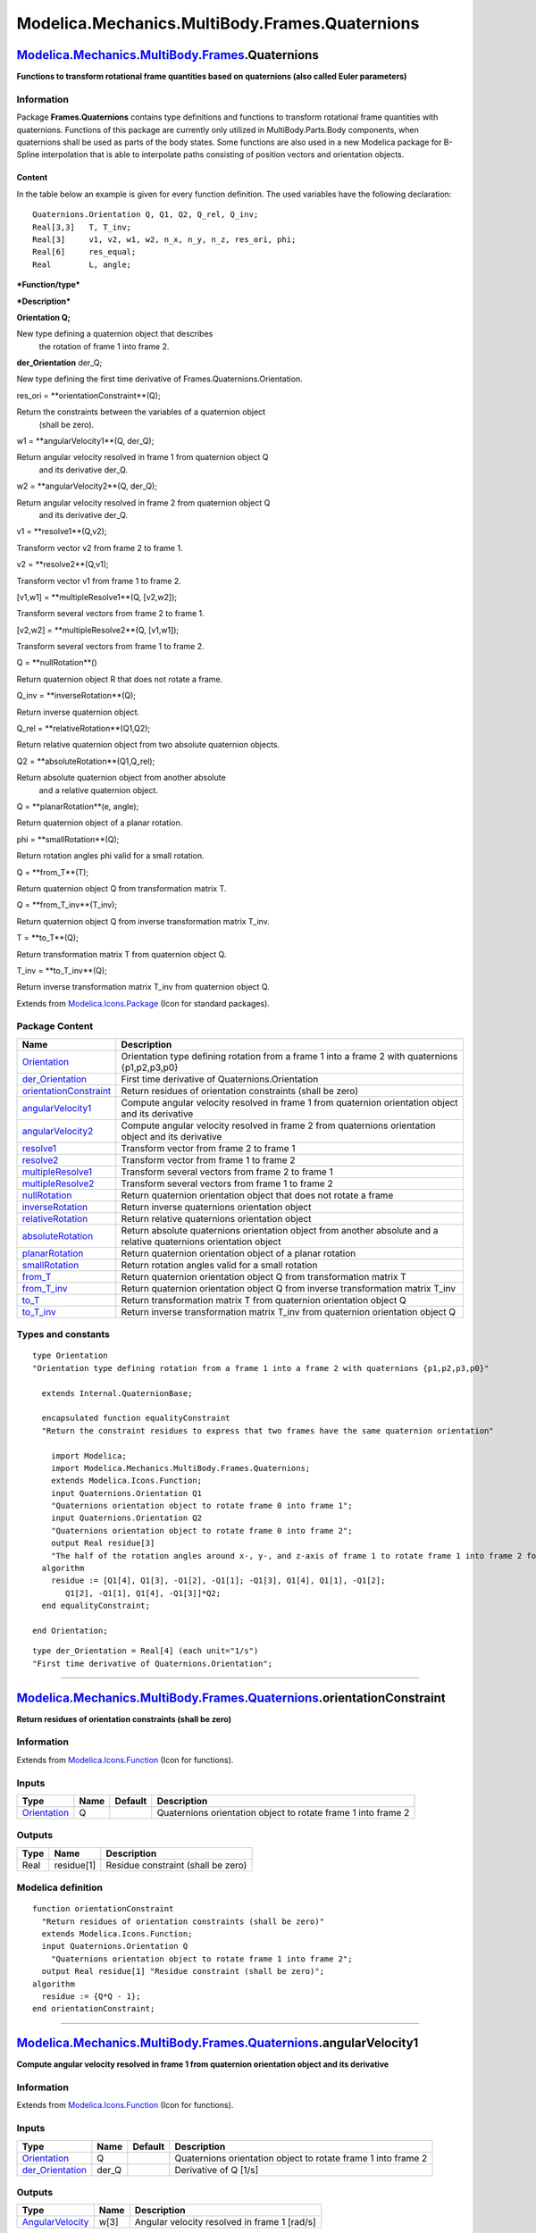 ===============================================
Modelica.Mechanics.MultiBody.Frames.Quaternions
===============================================

`Modelica.Mechanics.MultiBody.Frames <Modelica_Mechanics_MultiBody_Frames.html#Modelica.Mechanics.MultiBody.Frames>`_.Quaternions
---------------------------------------------------------------------------------------------------------------------------------

**Functions to transform rotational frame quantities based on
quaternions (also called Euler parameters)**

Information
~~~~~~~~~~~

::

Package **Frames.Quaternions** contains type definitions and functions
to transform rotational frame quantities with quaternions. Functions of
this package are currently only utilized in MultiBody.Parts.Body
components, when quaternions shall be used as parts of the body states.
Some functions are also used in a new Modelica package for B-Spline
interpolation that is able to interpolate paths consisting of position
vectors and orientation objects.

Content
^^^^^^^

In the table below an example is given for every function definition.
The used variables have the following declaration:

::

       Quaternions.Orientation Q, Q1, Q2, Q_rel, Q_inv;
       Real[3,3]   T, T_inv;
       Real[3]     v1, v2, w1, w2, n_x, n_y, n_z, res_ori, phi;
       Real[6]     res_equal;
       Real        L, angle;

***Function/type***

***Description***

**Orientation Q;**

New type defining a quaternion object that describes
 the rotation of frame 1 into frame 2.

**der\_Orientation** der\_Q;

New type defining the first time derivative of
Frames.Quaternions.Orientation.

res\_ori = **orientationConstraint**(Q);

Return the constraints between the variables of a quaternion object
 (shall be zero).

w1 = **angularVelocity1**(Q, der\_Q);

Return angular velocity resolved in frame 1 from quaternion object Q
 and its derivative der\_Q.

w2 = **angularVelocity2**(Q, der\_Q);

Return angular velocity resolved in frame 2 from quaternion object Q
 and its derivative der\_Q.

v1 = **resolve1**(Q,v2);

Transform vector v2 from frame 2 to frame 1.

v2 = **resolve2**(Q,v1);

Transform vector v1 from frame 1 to frame 2.

[v1,w1] = **multipleResolve1**(Q, [v2,w2]);

Transform several vectors from frame 2 to frame 1.

[v2,w2] = **multipleResolve2**(Q, [v1,w1]);

Transform several vectors from frame 1 to frame 2.

Q = **nullRotation**()

Return quaternion object R that does not rotate a frame.

Q\_inv = **inverseRotation**(Q);

Return inverse quaternion object.

Q\_rel = **relativeRotation**(Q1,Q2);

Return relative quaternion object from two absolute quaternion objects.

Q2 = **absoluteRotation**(Q1,Q\_rel);

Return absolute quaternion object from another absolute
 and a relative quaternion object.

Q = **planarRotation**(e, angle);

Return quaternion object of a planar rotation.

phi = **smallRotation**(Q);

Return rotation angles phi valid for a small rotation.

Q = **from\_T**(T);

Return quaternion object Q from transformation matrix T.

Q = **from\_T\_inv**(T\_inv);

Return quaternion object Q from inverse transformation matrix T\_inv.

T = **to\_T**(Q);

Return transformation matrix T from quaternion object Q.

T\_inv = **to\_T\_inv**(Q);

Return inverse transformation matrix T\_inv from quaternion object Q.

::

Extends from
`Modelica.Icons.Package <Modelica_Icons_Package.html#Modelica.Icons.Package>`_
(Icon for standard packages).

Package Content
~~~~~~~~~~~~~~~

+---------------------------------------------------------------------------------------------------------------------------------------------------------------------------------------------------------------------------------+----------------------------------------------------------------------------------------------------------------------+
| Name                                                                                                                                                                                                                            | Description                                                                                                          |
+=================================================================================================================================================================================================================================+======================================================================================================================+
| `Orientation <Modelica_Mechanics_MultiBody_Frames_Quaternions.html#Modelica.Mechanics.MultiBody.Frames.Quaternions.Orientation>`_                                                                                               | Orientation type defining rotation from a frame 1 into a frame 2 with quaternions {p1,p2,p3,p0}                      |
+---------------------------------------------------------------------------------------------------------------------------------------------------------------------------------------------------------------------------------+----------------------------------------------------------------------------------------------------------------------+
| `der\_Orientation <Modelica_Mechanics_MultiBody_Frames_Quaternions.html#Modelica.Mechanics.MultiBody.Frames.Quaternions.der_Orientation>`_                                                                                      | First time derivative of Quaternions.Orientation                                                                     |
+---------------------------------------------------------------------------------------------------------------------------------------------------------------------------------------------------------------------------------+----------------------------------------------------------------------------------------------------------------------+
| |image17| `orientationConstraint <Modelica_Mechanics_MultiBody_Frames_Quaternions.html#Modelica.Mechanics.MultiBody.Frames.Quaternions.orientationConstraint>`_                                                                 | Return residues of orientation constraints (shall be zero)                                                           |
+---------------------------------------------------------------------------------------------------------------------------------------------------------------------------------------------------------------------------------+----------------------------------------------------------------------------------------------------------------------+
| |image18| `angularVelocity1 <Modelica_Mechanics_MultiBody_Frames_Quaternions.html#Modelica.Mechanics.MultiBody.Frames.Quaternions.angularVelocity1>`_                                                                           | Compute angular velocity resolved in frame 1 from quaternion orientation object and its derivative                   |
+---------------------------------------------------------------------------------------------------------------------------------------------------------------------------------------------------------------------------------+----------------------------------------------------------------------------------------------------------------------+
| |image19| `angularVelocity2 <Modelica_Mechanics_MultiBody_Frames_Quaternions.html#Modelica.Mechanics.MultiBody.Frames.Quaternions.angularVelocity2>`_                                                                           | Compute angular velocity resolved in frame 2 from quaternions orientation object and its derivative                  |
+---------------------------------------------------------------------------------------------------------------------------------------------------------------------------------------------------------------------------------+----------------------------------------------------------------------------------------------------------------------+
| |image20| `resolve1 <Modelica_Mechanics_MultiBody_Frames_Quaternions.html#Modelica.Mechanics.MultiBody.Frames.Quaternions.resolve1>`_                                                                                           | Transform vector from frame 2 to frame 1                                                                             |
+---------------------------------------------------------------------------------------------------------------------------------------------------------------------------------------------------------------------------------+----------------------------------------------------------------------------------------------------------------------+
| |image21| `resolve2 <Modelica_Mechanics_MultiBody_Frames_Quaternions.html#Modelica.Mechanics.MultiBody.Frames.Quaternions.resolve2>`_                                                                                           | Transform vector from frame 1 to frame 2                                                                             |
+---------------------------------------------------------------------------------------------------------------------------------------------------------------------------------------------------------------------------------+----------------------------------------------------------------------------------------------------------------------+
| |image22| `multipleResolve1 <Modelica_Mechanics_MultiBody_Frames_Quaternions.html#Modelica.Mechanics.MultiBody.Frames.Quaternions.multipleResolve1>`_                                                                           | Transform several vectors from frame 2 to frame 1                                                                    |
+---------------------------------------------------------------------------------------------------------------------------------------------------------------------------------------------------------------------------------+----------------------------------------------------------------------------------------------------------------------+
| |image23| `multipleResolve2 <Modelica_Mechanics_MultiBody_Frames_Quaternions.html#Modelica.Mechanics.MultiBody.Frames.Quaternions.multipleResolve2>`_                                                                           | Transform several vectors from frame 1 to frame 2                                                                    |
+---------------------------------------------------------------------------------------------------------------------------------------------------------------------------------------------------------------------------------+----------------------------------------------------------------------------------------------------------------------+
| |image24| `nullRotation <Modelica_Mechanics_MultiBody_Frames_Quaternions.html#Modelica.Mechanics.MultiBody.Frames.Quaternions.nullRotation>`_                                                                                   | Return quaternion orientation object that does not rotate a frame                                                    |
+---------------------------------------------------------------------------------------------------------------------------------------------------------------------------------------------------------------------------------+----------------------------------------------------------------------------------------------------------------------+
| |image25| `inverseRotation <Modelica_Mechanics_MultiBody_Frames_Quaternions.html#Modelica.Mechanics.MultiBody.Frames.Quaternions.inverseRotation>`_                                                                             | Return inverse quaternions orientation object                                                                        |
+---------------------------------------------------------------------------------------------------------------------------------------------------------------------------------------------------------------------------------+----------------------------------------------------------------------------------------------------------------------+
| |image26| `relativeRotation <Modelica_Mechanics_MultiBody_Frames_Quaternions.html#Modelica.Mechanics.MultiBody.Frames.Quaternions.relativeRotation>`_                                                                           | Return relative quaternions orientation object                                                                       |
+---------------------------------------------------------------------------------------------------------------------------------------------------------------------------------------------------------------------------------+----------------------------------------------------------------------------------------------------------------------+
| |image27| `absoluteRotation <Modelica_Mechanics_MultiBody_Frames_Quaternions.html#Modelica.Mechanics.MultiBody.Frames.Quaternions.absoluteRotation>`_                                                                           | Return absolute quaternions orientation object from another absolute and a relative quaternions orientation object   |
+---------------------------------------------------------------------------------------------------------------------------------------------------------------------------------------------------------------------------------+----------------------------------------------------------------------------------------------------------------------+
| |image28| `planarRotation <Modelica_Mechanics_MultiBody_Frames_Quaternions.html#Modelica.Mechanics.MultiBody.Frames.Quaternions.planarRotation>`_                                                                               | Return quaternion orientation object of a planar rotation                                                            |
+---------------------------------------------------------------------------------------------------------------------------------------------------------------------------------------------------------------------------------+----------------------------------------------------------------------------------------------------------------------+
| |image29| `smallRotation <Modelica_Mechanics_MultiBody_Frames_Quaternions.html#Modelica.Mechanics.MultiBody.Frames.Quaternions.smallRotation>`_                                                                                 | Return rotation angles valid for a small rotation                                                                    |
+---------------------------------------------------------------------------------------------------------------------------------------------------------------------------------------------------------------------------------+----------------------------------------------------------------------------------------------------------------------+
| |image30| `from\_T <Modelica_Mechanics_MultiBody_Frames_Quaternions.html#Modelica.Mechanics.MultiBody.Frames.Quaternions.from_T>`_                                                                                              | Return quaternion orientation object Q from transformation matrix T                                                  |
+---------------------------------------------------------------------------------------------------------------------------------------------------------------------------------------------------------------------------------+----------------------------------------------------------------------------------------------------------------------+
| |image31| `from\_T\_inv <Modelica_Mechanics_MultiBody_Frames_Quaternions.html#Modelica.Mechanics.MultiBody.Frames.Quaternions.from_T_inv>`_                                                                                     | Return quaternion orientation object Q from inverse transformation matrix T\_inv                                     |
+---------------------------------------------------------------------------------------------------------------------------------------------------------------------------------------------------------------------------------+----------------------------------------------------------------------------------------------------------------------+
| |image32| `to\_T <Modelica_Mechanics_MultiBody_Frames_Quaternions.html#Modelica.Mechanics.MultiBody.Frames.Quaternions.to_T>`_                                                                                                  | Return transformation matrix T from quaternion orientation object Q                                                  |
+---------------------------------------------------------------------------------------------------------------------------------------------------------------------------------------------------------------------------------+----------------------------------------------------------------------------------------------------------------------+
| |image33| `to\_T\_inv <Modelica_Mechanics_MultiBody_Frames_Quaternions.html#Modelica.Mechanics.MultiBody.Frames.Quaternions.to_T_inv>`_                                                                                         | Return inverse transformation matrix T\_inv from quaternion orientation object Q                                     |
+---------------------------------------------------------------------------------------------------------------------------------------------------------------------------------------------------------------------------------+----------------------------------------------------------------------------------------------------------------------+

Types and constants
~~~~~~~~~~~~~~~~~~~

::

      type Orientation 
      "Orientation type defining rotation from a frame 1 into a frame 2 with quaternions {p1,p2,p3,p0}"

        extends Internal.QuaternionBase;

        encapsulated function equalityConstraint 
        "Return the constraint residues to express that two frames have the same quaternion orientation"

          import Modelica;
          import Modelica.Mechanics.MultiBody.Frames.Quaternions;
          extends Modelica.Icons.Function;
          input Quaternions.Orientation Q1 
          "Quaternions orientation object to rotate frame 0 into frame 1";
          input Quaternions.Orientation Q2 
          "Quaternions orientation object to rotate frame 0 into frame 2";
          output Real residue[3] 
          "The half of the rotation angles around x-, y-, and z-axis of frame 1 to rotate frame 1 into frame 2 for a small rotation (shall be zero)";
        algorithm 
          residue := [Q1[4], Q1[3], -Q1[2], -Q1[1]; -Q1[3], Q1[4], Q1[1], -Q1[2];
             Q1[2], -Q1[1], Q1[4], -Q1[3]]*Q2;
        end equalityConstraint;

      end Orientation;

::

      type der_Orientation = Real[4] (each unit="1/s") 
      "First time derivative of Quaternions.Orientation";

--------------

|image34| `Modelica.Mechanics.MultiBody.Frames.Quaternions <Modelica_Mechanics_MultiBody_Frames_Quaternions.html#Modelica.Mechanics.MultiBody.Frames.Quaternions>`_.orientationConstraint
-----------------------------------------------------------------------------------------------------------------------------------------------------------------------------------------

**Return residues of orientation constraints (shall be zero)**

Information
~~~~~~~~~~~

Extends from
`Modelica.Icons.Function <Modelica_Icons.html#Modelica.Icons.Function>`_
(Icon for functions).

Inputs
~~~~~~

+-------------------------------------------------------------------------------------------------------------------------------------+--------+-----------+-----------------------------------------------------------------+
| Type                                                                                                                                | Name   | Default   | Description                                                     |
+=====================================================================================================================================+========+===========+=================================================================+
| `Orientation <Modelica_Mechanics_MultiBody_Frames_Quaternions.html#Modelica.Mechanics.MultiBody.Frames.Quaternions.Orientation>`_   | Q      |           | Quaternions orientation object to rotate frame 1 into frame 2   |
+-------------------------------------------------------------------------------------------------------------------------------------+--------+-----------+-----------------------------------------------------------------+

Outputs
~~~~~~~

+--------+--------------+--------------------------------------+
| Type   | Name         | Description                          |
+========+==============+======================================+
| Real   | residue[1]   | Residue constraint (shall be zero)   |
+--------+--------------+--------------------------------------+

Modelica definition
~~~~~~~~~~~~~~~~~~~

::

    function orientationConstraint 
      "Return residues of orientation constraints (shall be zero)"
      extends Modelica.Icons.Function;
      input Quaternions.Orientation Q 
        "Quaternions orientation object to rotate frame 1 into frame 2";
      output Real residue[1] "Residue constraint (shall be zero)";
    algorithm 
      residue := {Q*Q - 1};
    end orientationConstraint;

--------------

|image35| `Modelica.Mechanics.MultiBody.Frames.Quaternions <Modelica_Mechanics_MultiBody_Frames_Quaternions.html#Modelica.Mechanics.MultiBody.Frames.Quaternions>`_.angularVelocity1
------------------------------------------------------------------------------------------------------------------------------------------------------------------------------------

**Compute angular velocity resolved in frame 1 from quaternion
orientation object and its derivative**

Information
~~~~~~~~~~~

Extends from
`Modelica.Icons.Function <Modelica_Icons.html#Modelica.Icons.Function>`_
(Icon for functions).

Inputs
~~~~~~

+----------------------------------------------------------------------------------------------------------------------------------------------+----------+-----------+-----------------------------------------------------------------+
| Type                                                                                                                                         | Name     | Default   | Description                                                     |
+==============================================================================================================================================+==========+===========+=================================================================+
| `Orientation <Modelica_Mechanics_MultiBody_Frames_Quaternions.html#Modelica.Mechanics.MultiBody.Frames.Quaternions.Orientation>`_            | Q        |           | Quaternions orientation object to rotate frame 1 into frame 2   |
+----------------------------------------------------------------------------------------------------------------------------------------------+----------+-----------+-----------------------------------------------------------------+
| `der\_Orientation <Modelica_Mechanics_MultiBody_Frames_Quaternions.html#Modelica.Mechanics.MultiBody.Frames.Quaternions.der_Orientation>`_   | der\_Q   |           | Derivative of Q [1/s]                                           |
+----------------------------------------------------------------------------------------------------------------------------------------------+----------+-----------+-----------------------------------------------------------------+

Outputs
~~~~~~~

+-------------------------------------------------------------------------------+--------+------------------------------------------------+
| Type                                                                          | Name   | Description                                    |
+===============================================================================+========+================================================+
| `AngularVelocity <Modelica_SIunits.html#Modelica.SIunits.AngularVelocity>`_   | w[3]   | Angular velocity resolved in frame 1 [rad/s]   |
+-------------------------------------------------------------------------------+--------+------------------------------------------------+

Modelica definition
~~~~~~~~~~~~~~~~~~~

::

    function angularVelocity1 
      "Compute angular velocity resolved in frame 1 from quaternion orientation object and its derivative"

      extends Modelica.Icons.Function;
      input Quaternions.Orientation Q 
        "Quaternions orientation object to rotate frame 1 into frame 2";
      input der_Orientation der_Q "Derivative of Q";
      output Modelica.SIunits.AngularVelocity w[3] 
        "Angular velocity resolved in frame 1";
    algorithm 
      w := 2*([Q[4], -Q[3], Q[2], -Q[1]; Q[3], Q[4], -Q[1], -Q[2]; -Q[2], Q[1],
         Q[4], -Q[3]]*der_Q);
    end angularVelocity1;

--------------

|image36| `Modelica.Mechanics.MultiBody.Frames.Quaternions <Modelica_Mechanics_MultiBody_Frames_Quaternions.html#Modelica.Mechanics.MultiBody.Frames.Quaternions>`_.angularVelocity2
------------------------------------------------------------------------------------------------------------------------------------------------------------------------------------

**Compute angular velocity resolved in frame 2 from quaternions
orientation object and its derivative**

Information
~~~~~~~~~~~

Extends from
`Modelica.Icons.Function <Modelica_Icons.html#Modelica.Icons.Function>`_
(Icon for functions).

Inputs
~~~~~~

+----------------------------------------------------------------------------------------------------------------------------------------------+----------+-----------+-----------------------------------------------------------------+
| Type                                                                                                                                         | Name     | Default   | Description                                                     |
+==============================================================================================================================================+==========+===========+=================================================================+
| `Orientation <Modelica_Mechanics_MultiBody_Frames_Quaternions.html#Modelica.Mechanics.MultiBody.Frames.Quaternions.Orientation>`_            | Q        |           | Quaternions orientation object to rotate frame 1 into frame 2   |
+----------------------------------------------------------------------------------------------------------------------------------------------+----------+-----------+-----------------------------------------------------------------+
| `der\_Orientation <Modelica_Mechanics_MultiBody_Frames_Quaternions.html#Modelica.Mechanics.MultiBody.Frames.Quaternions.der_Orientation>`_   | der\_Q   |           | Derivative of Q [1/s]                                           |
+----------------------------------------------------------------------------------------------------------------------------------------------+----------+-----------+-----------------------------------------------------------------+

Outputs
~~~~~~~

+-------------------------------------------------------------------------------+--------+-----------------------------------------------------------------------------------+
| Type                                                                          | Name   | Description                                                                       |
+===============================================================================+========+===================================================================================+
| `AngularVelocity <Modelica_SIunits.html#Modelica.SIunits.AngularVelocity>`_   | w[3]   | Angular velocity of frame 2 with respect to frame 1 resolved in frame 2 [rad/s]   |
+-------------------------------------------------------------------------------+--------+-----------------------------------------------------------------------------------+

Modelica definition
~~~~~~~~~~~~~~~~~~~

::

    function angularVelocity2 
      "Compute angular velocity resolved in frame 2 from quaternions orientation object and its derivative"

      extends Modelica.Icons.Function;
      input Quaternions.Orientation Q 
        "Quaternions orientation object to rotate frame 1 into frame 2";
      input der_Orientation der_Q "Derivative of Q";
      output Modelica.SIunits.AngularVelocity w[3] 
        "Angular velocity of frame 2 with respect to frame 1 resolved in frame 2";
    algorithm 
      w := 2*([Q[4], Q[3], -Q[2], -Q[1]; -Q[3], Q[4], Q[1], -Q[2]; Q[2], -Q[1],
         Q[4], -Q[3]]*der_Q);
    end angularVelocity2;

--------------

|image37| `Modelica.Mechanics.MultiBody.Frames.Quaternions <Modelica_Mechanics_MultiBody_Frames_Quaternions.html#Modelica.Mechanics.MultiBody.Frames.Quaternions>`_.resolve1
----------------------------------------------------------------------------------------------------------------------------------------------------------------------------

**Transform vector from frame 2 to frame 1**

Information
~~~~~~~~~~~

Extends from
`Modelica.Icons.Function <Modelica_Icons.html#Modelica.Icons.Function>`_
(Icon for functions).

Inputs
~~~~~~

+-------------------------------------------------------------------------------------------------------------------------------------+---------+-----------+-----------------------------------------------------------------+
| Type                                                                                                                                | Name    | Default   | Description                                                     |
+=====================================================================================================================================+=========+===========+=================================================================+
| `Orientation <Modelica_Mechanics_MultiBody_Frames_Quaternions.html#Modelica.Mechanics.MultiBody.Frames.Quaternions.Orientation>`_   | Q       |           | Quaternions orientation object to rotate frame 1 into frame 2   |
+-------------------------------------------------------------------------------------------------------------------------------------+---------+-----------+-----------------------------------------------------------------+
| Real                                                                                                                                | v2[3]   |           | Vector in frame 2                                               |
+-------------------------------------------------------------------------------------------------------------------------------------+---------+-----------+-----------------------------------------------------------------+

Outputs
~~~~~~~

+--------+---------+---------------------+
| Type   | Name    | Description         |
+========+=========+=====================+
| Real   | v1[3]   | Vector in frame 1   |
+--------+---------+---------------------+

Modelica definition
~~~~~~~~~~~~~~~~~~~

::

    function resolve1 "Transform vector from frame 2 to frame 1"
      extends Modelica.Icons.Function;
      input Quaternions.Orientation Q 
        "Quaternions orientation object to rotate frame 1 into frame 2";
      input Real v2[3] "Vector in frame 2";
      output Real v1[3] "Vector in frame 1";
    algorithm 
      v1 := 2*((Q[4]*Q[4] - 0.5)*v2 + (Q[1:3]*v2)*Q[1:3] + Q[4]*cross(Q[1:3],
        v2));
    end resolve1;

--------------

|image38| `Modelica.Mechanics.MultiBody.Frames.Quaternions <Modelica_Mechanics_MultiBody_Frames_Quaternions.html#Modelica.Mechanics.MultiBody.Frames.Quaternions>`_.resolve2
----------------------------------------------------------------------------------------------------------------------------------------------------------------------------

**Transform vector from frame 1 to frame 2**

Information
~~~~~~~~~~~

Extends from
`Modelica.Icons.Function <Modelica_Icons.html#Modelica.Icons.Function>`_
(Icon for functions).

Inputs
~~~~~~

+-------------------------------------------------------------------------------------------------------------------------------------+---------+-----------+-----------------------------------------------------------------+
| Type                                                                                                                                | Name    | Default   | Description                                                     |
+=====================================================================================================================================+=========+===========+=================================================================+
| `Orientation <Modelica_Mechanics_MultiBody_Frames_Quaternions.html#Modelica.Mechanics.MultiBody.Frames.Quaternions.Orientation>`_   | Q       |           | Quaternions orientation object to rotate frame 1 into frame 2   |
+-------------------------------------------------------------------------------------------------------------------------------------+---------+-----------+-----------------------------------------------------------------+
| Real                                                                                                                                | v1[3]   |           | Vector in frame 1                                               |
+-------------------------------------------------------------------------------------------------------------------------------------+---------+-----------+-----------------------------------------------------------------+

Outputs
~~~~~~~

+--------+---------+---------------------+
| Type   | Name    | Description         |
+========+=========+=====================+
| Real   | v2[3]   | Vector in frame 2   |
+--------+---------+---------------------+

Modelica definition
~~~~~~~~~~~~~~~~~~~

::

    function resolve2 "Transform vector from frame 1 to frame 2"
      extends Modelica.Icons.Function;
      input Quaternions.Orientation Q 
        "Quaternions orientation object to rotate frame 1 into frame 2";
      input Real v1[3] "Vector in frame 1";
      output Real v2[3] "Vector in frame 2";
    algorithm 
      v2 := 2*((Q[4]*Q[4] - 0.5)*v1 + (Q[1:3]*v1)*Q[1:3] - Q[4]*cross(Q[1:3],
        v1));
    end resolve2;

--------------

|image39| `Modelica.Mechanics.MultiBody.Frames.Quaternions <Modelica_Mechanics_MultiBody_Frames_Quaternions.html#Modelica.Mechanics.MultiBody.Frames.Quaternions>`_.multipleResolve1
------------------------------------------------------------------------------------------------------------------------------------------------------------------------------------

**Transform several vectors from frame 2 to frame 1**

Information
~~~~~~~~~~~

Extends from
`Modelica.Icons.Function <Modelica_Icons.html#Modelica.Icons.Function>`_
(Icon for functions).

Inputs
~~~~~~

+-------------------------------------------------------------------------------------------------------------------------------------+------------+-----------+-----------------------------------------------------------------+
| Type                                                                                                                                | Name       | Default   | Description                                                     |
+=====================================================================================================================================+============+===========+=================================================================+
| `Orientation <Modelica_Mechanics_MultiBody_Frames_Quaternions.html#Modelica.Mechanics.MultiBody.Frames.Quaternions.Orientation>`_   | Q          |           | Quaternions orientation object to rotate frame 1 into frame 2   |
+-------------------------------------------------------------------------------------------------------------------------------------+------------+-----------+-----------------------------------------------------------------+
| Real                                                                                                                                | v2[3, :]   |           | Vectors in frame 2                                              |
+-------------------------------------------------------------------------------------------------------------------------------------+------------+-----------+-----------------------------------------------------------------+

Outputs
~~~~~~~

+--------+----------------------+----------------------+
| Type   | Name                 | Description          |
+========+======================+======================+
| Real   | v1[3, size(v2, 2)]   | Vectors in frame 1   |
+--------+----------------------+----------------------+

Modelica definition
~~~~~~~~~~~~~~~~~~~

::

    function multipleResolve1 
      "Transform several vectors from frame 2 to frame 1"
      extends Modelica.Icons.Function;
      input Quaternions.Orientation Q 
        "Quaternions orientation object to rotate frame 1 into frame 2";
      input Real v2[3, :] "Vectors in frame 2";
      output Real v1[3, size(v2, 2)] "Vectors in frame 1";
    algorithm 
      v1 := ((2*Q[4]*Q[4] - 1)*identity(3) + 2*([Q[1:3]]*transpose([Q[1:3]]) +
        Q[4]*skew(Q[1:3])))*v2;
    end multipleResolve1;

--------------

|image40| `Modelica.Mechanics.MultiBody.Frames.Quaternions <Modelica_Mechanics_MultiBody_Frames_Quaternions.html#Modelica.Mechanics.MultiBody.Frames.Quaternions>`_.multipleResolve2
------------------------------------------------------------------------------------------------------------------------------------------------------------------------------------

**Transform several vectors from frame 1 to frame 2**

Information
~~~~~~~~~~~

Extends from
`Modelica.Icons.Function <Modelica_Icons.html#Modelica.Icons.Function>`_
(Icon for functions).

Inputs
~~~~~~

+-------------------------------------------------------------------------------------------------------------------------------------+------------+-----------+-----------------------------------------------------------------+
| Type                                                                                                                                | Name       | Default   | Description                                                     |
+=====================================================================================================================================+============+===========+=================================================================+
| `Orientation <Modelica_Mechanics_MultiBody_Frames_Quaternions.html#Modelica.Mechanics.MultiBody.Frames.Quaternions.Orientation>`_   | Q          |           | Quaternions orientation object to rotate frame 1 into frame 2   |
+-------------------------------------------------------------------------------------------------------------------------------------+------------+-----------+-----------------------------------------------------------------+
| Real                                                                                                                                | v1[3, :]   |           | Vectors in frame 1                                              |
+-------------------------------------------------------------------------------------------------------------------------------------+------------+-----------+-----------------------------------------------------------------+

Outputs
~~~~~~~

+--------+----------------------+----------------------+
| Type   | Name                 | Description          |
+========+======================+======================+
| Real   | v2[3, size(v1, 2)]   | Vectors in frame 2   |
+--------+----------------------+----------------------+

Modelica definition
~~~~~~~~~~~~~~~~~~~

::

    function multipleResolve2 
      "Transform several vectors from frame 1 to frame 2"
      extends Modelica.Icons.Function;
      input Quaternions.Orientation Q 
        "Quaternions orientation object to rotate frame 1 into frame 2";
      input Real v1[3, :] "Vectors in frame 1";
      output Real v2[3, size(v1, 2)] "Vectors in frame 2";
    algorithm 
      v2 := ((2*Q[4]*Q[4] - 1)*identity(3) + 2*([Q[1:3]]*transpose([Q[1:3]]) -
        Q[4]*skew(Q[1:3])))*v1;
    end multipleResolve2;

--------------

|image41| `Modelica.Mechanics.MultiBody.Frames.Quaternions <Modelica_Mechanics_MultiBody_Frames_Quaternions.html#Modelica.Mechanics.MultiBody.Frames.Quaternions>`_.nullRotation
--------------------------------------------------------------------------------------------------------------------------------------------------------------------------------

**Return quaternion orientation object that does not rotate a frame**

Information
~~~~~~~~~~~

Extends from
`Modelica.Icons.Function <Modelica_Icons.html#Modelica.Icons.Function>`_
(Icon for functions).

Outputs
~~~~~~~

+-------------------------------------------------------------------------------------------------------------------------------------+--------+-----------------------------------------------------------------+
| Type                                                                                                                                | Name   | Description                                                     |
+=====================================================================================================================================+========+=================================================================+
| `Orientation <Modelica_Mechanics_MultiBody_Frames_Quaternions.html#Modelica.Mechanics.MultiBody.Frames.Quaternions.Orientation>`_   | Q      | Quaternions orientation object to rotate frame 1 into frame 2   |
+-------------------------------------------------------------------------------------------------------------------------------------+--------+-----------------------------------------------------------------+

Modelica definition
~~~~~~~~~~~~~~~~~~~

::

    function nullRotation 
      "Return quaternion orientation object that does not rotate a frame"

      extends Modelica.Icons.Function;
      output Quaternions.Orientation Q 
        "Quaternions orientation object to rotate frame 1 into frame 2";
    algorithm 
      Q := {0,0,0,1};
    end nullRotation;

--------------

|image42| `Modelica.Mechanics.MultiBody.Frames.Quaternions <Modelica_Mechanics_MultiBody_Frames_Quaternions.html#Modelica.Mechanics.MultiBody.Frames.Quaternions>`_.inverseRotation
-----------------------------------------------------------------------------------------------------------------------------------------------------------------------------------

**Return inverse quaternions orientation object**

Information
~~~~~~~~~~~

Extends from
`Modelica.Icons.Function <Modelica_Icons.html#Modelica.Icons.Function>`_
(Icon for functions).

Inputs
~~~~~~

+-------------------------------------------------------------------------------------------------------------------------------------+--------+-----------+-----------------------------------------------------------------+
| Type                                                                                                                                | Name   | Default   | Description                                                     |
+=====================================================================================================================================+========+===========+=================================================================+
| `Orientation <Modelica_Mechanics_MultiBody_Frames_Quaternions.html#Modelica.Mechanics.MultiBody.Frames.Quaternions.Orientation>`_   | Q      |           | Quaternions orientation object to rotate frame 1 into frame 2   |
+-------------------------------------------------------------------------------------------------------------------------------------+--------+-----------+-----------------------------------------------------------------+

Outputs
~~~~~~~

+-------------------------------------------------------------------------------------------------------------------------------------+----------+-----------------------------------------------------------------+
| Type                                                                                                                                | Name     | Description                                                     |
+=====================================================================================================================================+==========+=================================================================+
| `Orientation <Modelica_Mechanics_MultiBody_Frames_Quaternions.html#Modelica.Mechanics.MultiBody.Frames.Quaternions.Orientation>`_   | Q\_inv   | Quaternions orientation object to rotate frame 2 into frame 1   |
+-------------------------------------------------------------------------------------------------------------------------------------+----------+-----------------------------------------------------------------+

Modelica definition
~~~~~~~~~~~~~~~~~~~

::

    function inverseRotation 
      "Return inverse quaternions orientation object"
      extends Modelica.Icons.Function;
      input Quaternions.Orientation Q 
        "Quaternions orientation object to rotate frame 1 into frame 2";
      output Quaternions.Orientation Q_inv 
        "Quaternions orientation object to rotate frame 2 into frame 1";
    algorithm 
      Q_inv := {-Q[1],-Q[2],-Q[3],Q[4]};
    end inverseRotation;

--------------

|image43| `Modelica.Mechanics.MultiBody.Frames.Quaternions <Modelica_Mechanics_MultiBody_Frames_Quaternions.html#Modelica.Mechanics.MultiBody.Frames.Quaternions>`_.relativeRotation
------------------------------------------------------------------------------------------------------------------------------------------------------------------------------------

**Return relative quaternions orientation object**

Information
~~~~~~~~~~~

Extends from
`Modelica.Icons.Function <Modelica_Icons.html#Modelica.Icons.Function>`_
(Icon for functions).

Inputs
~~~~~~

+-------------------------------------------------------------------------------------------------------------------------------------+--------+-----------+-----------------------------------------------------------------+
| Type                                                                                                                                | Name   | Default   | Description                                                     |
+=====================================================================================================================================+========+===========+=================================================================+
| `Orientation <Modelica_Mechanics_MultiBody_Frames_Quaternions.html#Modelica.Mechanics.MultiBody.Frames.Quaternions.Orientation>`_   | Q1     |           | Quaternions orientation object to rotate frame 0 into frame 1   |
+-------------------------------------------------------------------------------------------------------------------------------------+--------+-----------+-----------------------------------------------------------------+
| `Orientation <Modelica_Mechanics_MultiBody_Frames_Quaternions.html#Modelica.Mechanics.MultiBody.Frames.Quaternions.Orientation>`_   | Q2     |           | Quaternions orientation object to rotate frame 0 into frame 2   |
+-------------------------------------------------------------------------------------------------------------------------------------+--------+-----------+-----------------------------------------------------------------+

Outputs
~~~~~~~

+-------------------------------------------------------------------------------------------------------------------------------------+----------+-----------------------------------------------------------------+
| Type                                                                                                                                | Name     | Description                                                     |
+=====================================================================================================================================+==========+=================================================================+
| `Orientation <Modelica_Mechanics_MultiBody_Frames_Quaternions.html#Modelica.Mechanics.MultiBody.Frames.Quaternions.Orientation>`_   | Q\_rel   | Quaternions orientation object to rotate frame 1 into frame 2   |
+-------------------------------------------------------------------------------------------------------------------------------------+----------+-----------------------------------------------------------------+

Modelica definition
~~~~~~~~~~~~~~~~~~~

::

    function relativeRotation 
      "Return relative quaternions orientation object"
      extends Modelica.Icons.Function;
      input Quaternions.Orientation Q1 
        "Quaternions orientation object to rotate frame 0 into frame 1";
      input Quaternions.Orientation Q2 
        "Quaternions orientation object to rotate frame 0 into frame 2";
      output Quaternions.Orientation Q_rel 
        "Quaternions orientation object to rotate frame 1 into frame 2";
    algorithm 
      Q_rel := [Q1[4], Q1[3], -Q1[2], -Q1[1]; -Q1[3], Q1[4], Q1[1], -Q1[2]; Q1[
        2], -Q1[1], Q1[4], -Q1[3]; Q1[1], Q1[2], Q1[3], Q1[4]]*Q2;
    end relativeRotation;

--------------

|image44| `Modelica.Mechanics.MultiBody.Frames.Quaternions <Modelica_Mechanics_MultiBody_Frames_Quaternions.html#Modelica.Mechanics.MultiBody.Frames.Quaternions>`_.absoluteRotation
------------------------------------------------------------------------------------------------------------------------------------------------------------------------------------

**Return absolute quaternions orientation object from another absolute
and a relative quaternions orientation object**

Information
~~~~~~~~~~~

Extends from
`Modelica.Icons.Function <Modelica_Icons.html#Modelica.Icons.Function>`_
(Icon for functions).

Inputs
~~~~~~

+-------------------------------------------------------------------------------------------------------------------------------------+----------+-----------+-----------------------------------------------------------------+
| Type                                                                                                                                | Name     | Default   | Description                                                     |
+=====================================================================================================================================+==========+===========+=================================================================+
| `Orientation <Modelica_Mechanics_MultiBody_Frames_Quaternions.html#Modelica.Mechanics.MultiBody.Frames.Quaternions.Orientation>`_   | Q1       |           | Quaternions orientation object to rotate frame 0 into frame 1   |
+-------------------------------------------------------------------------------------------------------------------------------------+----------+-----------+-----------------------------------------------------------------+
| `Orientation <Modelica_Mechanics_MultiBody_Frames_Quaternions.html#Modelica.Mechanics.MultiBody.Frames.Quaternions.Orientation>`_   | Q\_rel   |           | Quaternions orientation object to rotate frame 1 into frame 2   |
+-------------------------------------------------------------------------------------------------------------------------------------+----------+-----------+-----------------------------------------------------------------+

Outputs
~~~~~~~

+-------------------------------------------------------------------------------------------------------------------------------------+--------+-----------------------------------------------------------------+
| Type                                                                                                                                | Name   | Description                                                     |
+=====================================================================================================================================+========+=================================================================+
| `Orientation <Modelica_Mechanics_MultiBody_Frames_Quaternions.html#Modelica.Mechanics.MultiBody.Frames.Quaternions.Orientation>`_   | Q2     | Quaternions orientation object to rotate frame 0 into frame 2   |
+-------------------------------------------------------------------------------------------------------------------------------------+--------+-----------------------------------------------------------------+

Modelica definition
~~~~~~~~~~~~~~~~~~~

::

    function absoluteRotation 
      "Return absolute quaternions orientation object from another absolute and a relative quaternions orientation object"

      extends Modelica.Icons.Function;
      input Quaternions.Orientation Q1 
        "Quaternions orientation object to rotate frame 0 into frame 1";
      input Quaternions.Orientation Q_rel 
        "Quaternions orientation object to rotate frame 1 into frame 2";
      output Quaternions.Orientation Q2 
        "Quaternions orientation object to rotate frame 0 into frame 2";
    algorithm 
      Q2 := [Q_rel[4], Q_rel[3], -Q_rel[2], Q_rel[1]; -Q_rel[3], Q_rel[4],
        Q_rel[1], Q_rel[2]; Q_rel[2], -Q_rel[1], Q_rel[4], Q_rel[3]; -Q_rel[1],
         -Q_rel[2], -Q_rel[3], Q_rel[4]]*Q1;
    end absoluteRotation;

--------------

|image45| `Modelica.Mechanics.MultiBody.Frames.Quaternions <Modelica_Mechanics_MultiBody_Frames_Quaternions.html#Modelica.Mechanics.MultiBody.Frames.Quaternions>`_.planarRotation
----------------------------------------------------------------------------------------------------------------------------------------------------------------------------------

**Return quaternion orientation object of a planar rotation**

Information
~~~~~~~~~~~

Extends from
`Modelica.Icons.Function <Modelica_Icons.html#Modelica.Icons.Function>`_
(Icon for functions).

Inputs
~~~~~~

+-----------------------------------------------------------+---------+-----------+--------------------------------------------------------------------+
| Type                                                      | Name    | Default   | Description                                                        |
+===========================================================+=========+===========+====================================================================+
| Real                                                      | e[3]    |           | Normalized axis of rotation (must have length=1) [1]               |
+-----------------------------------------------------------+---------+-----------+--------------------------------------------------------------------+
| `Angle <Modelica_SIunits.html#Modelica.SIunits.Angle>`_   | angle   |           | Rotation angle to rotate frame 1 into frame 2 along axis e [rad]   |
+-----------------------------------------------------------+---------+-----------+--------------------------------------------------------------------+

Outputs
~~~~~~~

+-------------------------------------------------------------------------------------------------------------------------------------+--------+------------------------------------------------------------------------------+
| Type                                                                                                                                | Name   | Description                                                                  |
+=====================================================================================================================================+========+==============================================================================+
| `Orientation <Modelica_Mechanics_MultiBody_Frames_Quaternions.html#Modelica.Mechanics.MultiBody.Frames.Quaternions.Orientation>`_   | Q      | Quaternions orientation object to rotate frame 1 into frame 2 along axis e   |
+-------------------------------------------------------------------------------------------------------------------------------------+--------+------------------------------------------------------------------------------+

Modelica definition
~~~~~~~~~~~~~~~~~~~

::

    function planarRotation 
      "Return quaternion orientation object of a planar rotation"
      import Modelica.Math;
      extends Modelica.Icons.Function;
      input Real e[3](each final unit="1") 
        "Normalized axis of rotation (must have length=1)";
      input Modelica.SIunits.Angle angle 
        "Rotation angle to rotate frame 1 into frame 2 along axis e";
      output Quaternions.Orientation Q 
        "Quaternions orientation object to rotate frame 1 into frame 2 along axis e";
    algorithm 
      Q := vector([e*Math.sin(angle/2); Math.cos(angle/2)]);
    end planarRotation;

--------------

|image46| `Modelica.Mechanics.MultiBody.Frames.Quaternions <Modelica_Mechanics_MultiBody_Frames_Quaternions.html#Modelica.Mechanics.MultiBody.Frames.Quaternions>`_.smallRotation
---------------------------------------------------------------------------------------------------------------------------------------------------------------------------------

**Return rotation angles valid for a small rotation**

Information
~~~~~~~~~~~

Extends from
`Modelica.Icons.Function <Modelica_Icons.html#Modelica.Icons.Function>`_
(Icon for functions).

Inputs
~~~~~~

+-------------------------------------------------------------------------------------------------------------------------------------+--------+-----------+-----------------------------------------------------------------+
| Type                                                                                                                                | Name   | Default   | Description                                                     |
+=====================================================================================================================================+========+===========+=================================================================+
| `Orientation <Modelica_Mechanics_MultiBody_Frames_Quaternions.html#Modelica.Mechanics.MultiBody.Frames.Quaternions.Orientation>`_   | Q      |           | Quaternions orientation object to rotate frame 1 into frame 2   |
+-------------------------------------------------------------------------------------------------------------------------------------+--------+-----------+-----------------------------------------------------------------+

Outputs
~~~~~~~

+-----------------------------------------------------------+----------+-------------------------------------------------------------------------------------------------------------------------------+
| Type                                                      | Name     | Description                                                                                                                   |
+===========================================================+==========+===============================================================================================================================+
| `Angle <Modelica_SIunits.html#Modelica.SIunits.Angle>`_   | phi[3]   | The rotation angles around x-, y-, and z-axis of frame 1 to rotate frame 1 into frame 2 for a small relative rotation [rad]   |
+-----------------------------------------------------------+----------+-------------------------------------------------------------------------------------------------------------------------------+

Modelica definition
~~~~~~~~~~~~~~~~~~~

::

    function smallRotation 
      "Return rotation angles valid for a small rotation"
      extends Modelica.Icons.Function;
      input Quaternions.Orientation Q 
        "Quaternions orientation object to rotate frame 1 into frame 2";
      output Modelica.SIunits.Angle phi[3] 
        "The rotation angles around x-, y-, and z-axis of frame 1 to rotate frame 1 into frame 2 for a small relative rotation";
    algorithm 
      phi := 2*{Q[1],Q[2],Q[3]};
    end smallRotation;

--------------

|image47| `Modelica.Mechanics.MultiBody.Frames.Quaternions <Modelica_Mechanics_MultiBody_Frames_Quaternions.html#Modelica.Mechanics.MultiBody.Frames.Quaternions>`_.from\_T
---------------------------------------------------------------------------------------------------------------------------------------------------------------------------

**Return quaternion orientation object Q from transformation matrix T**

Information
~~~~~~~~~~~

Extends from
`Modelica.Icons.Function <Modelica_Icons.html#Modelica.Icons.Function>`_
(Icon for functions).

Inputs
~~~~~~

+-------------------------------------------------------------------------------------------------------------------------------------+------------+------------------+--------------------------------------------------------------------------------+
| Type                                                                                                                                | Name       | Default          | Description                                                                    |
+=====================================================================================================================================+============+==================+================================================================================+
| Real                                                                                                                                | T[3, 3]    |                  | Transformation matrix to transform vector from frame 1 to frame 2 (v2=T\*v1)   |
+-------------------------------------------------------------------------------------------------------------------------------------+------------+------------------+--------------------------------------------------------------------------------+
| `Orientation <Modelica_Mechanics_MultiBody_Frames_Quaternions.html#Modelica.Mechanics.MultiBody.Frames.Quaternions.Orientation>`_   | Q\_guess   | nullRotation()   | Guess value for Q (there are 2 solutions; the one close to Q\_guess is used    |
+-------------------------------------------------------------------------------------------------------------------------------------+------------+------------------+--------------------------------------------------------------------------------+

Outputs
~~~~~~~

+-------------------------------------------------------------------------------------------------------------------------------------+--------+------------------------------------------------------------------------------------------------------------+
| Type                                                                                                                                | Name   | Description                                                                                                |
+=====================================================================================================================================+========+============================================================================================================+
| `Orientation <Modelica_Mechanics_MultiBody_Frames_Quaternions.html#Modelica.Mechanics.MultiBody.Frames.Quaternions.Orientation>`_   | Q      | Quaternions orientation object to rotate frame 1 into frame 2 (Q and -Q have same transformation matrix)   |
+-------------------------------------------------------------------------------------------------------------------------------------+--------+------------------------------------------------------------------------------------------------------------+

Modelica definition
~~~~~~~~~~~~~~~~~~~

::

    function from_T 
      "Return quaternion orientation object Q from transformation matrix T"

      extends Modelica.Icons.Function;
      input Real T[3, 3] 
        "Transformation matrix to transform vector from frame 1 to frame 2 (v2=T*v1)";
      input Quaternions.Orientation Q_guess=nullRotation() 
        "Guess value for Q (there are 2 solutions; the one close to Q_guess is used";
      output Quaternions.Orientation Q 
        "Quaternions orientation object to rotate frame 1 into frame 2 (Q and -Q have same transformation matrix)";
    protected 
      Real paux;
      Real paux4;
      Real c1;
      Real c2;
      Real c3;
      Real c4;
      constant Real p4limit=0.1;
      constant Real c4limit=4*p4limit*p4limit;
    algorithm 
      /*
       Note, for quaternions, Q and -Q have the same transformation matrix.
       Calculation of quaternions from transformation matrix T:
       It is guaranteed that c1>=0, c2>=0, c3>=0, c4>=0 and
       that not all of them can be zero at the same time
       (e.g., if 3 of them are zero, the 4th variable is 1).
       Since the sqrt(..) has to be performed on one of these variables,
       it is applied on a variable which is far enough from zero.
       This guarantees that the sqrt(..) is never taken near zero
       and therefore the derivative of sqrt(..) can never be infinity.
       There is an ambiguity for quaternions, since Q and -Q
       lead to the same transformation matrix. The ambiguity
       is resolved here by selecting the Q that is closer to
       the input argument Q_guess.
    */
      c1 := 1 + T[1, 1] - T[2, 2] - T[3, 3];
      c2 := 1 + T[2, 2] - T[1, 1] - T[3, 3];
      c3 := 1 + T[3, 3] - T[1, 1] - T[2, 2];
      c4 := 1 + T[1, 1] + T[2, 2] + T[3, 3];

      if c4 > c4limit or (c4 > c1 and c4 > c2 and c4 > c3) then
        paux := sqrt(c4)/2;
        paux4 := 4*paux;
        Q := {(T[2, 3] - T[3, 2])/paux4,(T[3, 1] - T[1, 3])/paux4,(T[1, 2] - T[
          2, 1])/paux4,paux};

      elseif c1 > c2 and c1 > c3 and c1 > c4 then
        paux := sqrt(c1)/2;
        paux4 := 4*paux;
        Q := {paux,(T[1, 2] + T[2, 1])/paux4,(T[1, 3] + T[3, 1])/paux4,(T[2, 3]
           - T[3, 2])/paux4};

      elseif c2 > c1 and c2 > c3 and c2 > c4 then
        paux := sqrt(c2)/2;
        paux4 := 4*paux;
        Q := {(T[1, 2] + T[2, 1])/paux4,paux,(T[2, 3] + T[3, 2])/paux4,(T[3, 1]
           - T[1, 3])/paux4};

      else
        paux := sqrt(c3)/2;
        paux4 := 4*paux;
        Q := {(T[1, 3] + T[3, 1])/paux4,(T[2, 3] + T[3, 2])/paux4,paux,(T[1, 2]
           - T[2, 1])/paux4};
      end if;

      if Q*Q_guess < 0 then
        Q := -Q;
      end if;
    end from_T;

--------------

|image48| `Modelica.Mechanics.MultiBody.Frames.Quaternions <Modelica_Mechanics_MultiBody_Frames_Quaternions.html#Modelica.Mechanics.MultiBody.Frames.Quaternions>`_.from\_T\_inv
--------------------------------------------------------------------------------------------------------------------------------------------------------------------------------

**Return quaternion orientation object Q from inverse transformation
matrix T\_inv**

Information
~~~~~~~~~~~

Extends from
`Modelica.Icons.Function <Modelica_Icons.html#Modelica.Icons.Function>`_
(Icon for functions).

Inputs
~~~~~~

+-------------------------------------------------------------------------------------------------------------------------------------+----------------+------------------+---------------------------------------------------------------------------------------------+
| Type                                                                                                                                | Name           | Default          | Description                                                                                 |
+=====================================================================================================================================+================+==================+=============================================================================================+
| Real                                                                                                                                | T\_inv[3, 3]   |                  | Inverse transformation matrix to transform vector from frame 2 to frame 1 (v1=T\_inv\*v2)   |
+-------------------------------------------------------------------------------------------------------------------------------------+----------------+------------------+---------------------------------------------------------------------------------------------+
| `Orientation <Modelica_Mechanics_MultiBody_Frames_Quaternions.html#Modelica.Mechanics.MultiBody.Frames.Quaternions.Orientation>`_   | Q\_guess       | nullRotation()   | Guess value for output Q (there are 2 solutions; the one closer to Q\_guess is used         |
+-------------------------------------------------------------------------------------------------------------------------------------+----------------+------------------+---------------------------------------------------------------------------------------------+

Outputs
~~~~~~~

+-------------------------------------------------------------------------------------------------------------------------------------+--------+------------------------------------------------------------------------------------------------------------+
| Type                                                                                                                                | Name   | Description                                                                                                |
+=====================================================================================================================================+========+============================================================================================================+
| `Orientation <Modelica_Mechanics_MultiBody_Frames_Quaternions.html#Modelica.Mechanics.MultiBody.Frames.Quaternions.Orientation>`_   | Q      | Quaternions orientation object to rotate frame 1 into frame 2 (Q and -Q have same transformation matrix)   |
+-------------------------------------------------------------------------------------------------------------------------------------+--------+------------------------------------------------------------------------------------------------------------+

Modelica definition
~~~~~~~~~~~~~~~~~~~

::

    function from_T_inv 
      "Return quaternion orientation object Q from inverse transformation matrix T_inv"

      extends Modelica.Icons.Function;
      input Real T_inv[3, 3] 
        "Inverse transformation matrix to transform vector from frame 2 to frame 1 (v1=T_inv*v2)";
      input Quaternions.Orientation Q_guess=nullRotation() 
        "Guess value for output Q (there are 2 solutions; the one closer to Q_guess is used";
      output Quaternions.Orientation Q 
        "Quaternions orientation object to rotate frame 1 into frame 2 (Q and -Q have same transformation matrix)";
    algorithm 
      Q := from_T(transpose(T_inv), Q_guess);
    end from_T_inv;

--------------

|image49| `Modelica.Mechanics.MultiBody.Frames.Quaternions <Modelica_Mechanics_MultiBody_Frames_Quaternions.html#Modelica.Mechanics.MultiBody.Frames.Quaternions>`_.to\_T
-------------------------------------------------------------------------------------------------------------------------------------------------------------------------

**Return transformation matrix T from quaternion orientation object Q**

Information
~~~~~~~~~~~

Extends from
`Modelica.Icons.Function <Modelica_Icons.html#Modelica.Icons.Function>`_
(Icon for functions).

Inputs
~~~~~~

+-------------------------------------------------------------------------------------------------------------------------------------+--------+-----------+-----------------------------------------------------------------+
| Type                                                                                                                                | Name   | Default   | Description                                                     |
+=====================================================================================================================================+========+===========+=================================================================+
| `Orientation <Modelica_Mechanics_MultiBody_Frames_Quaternions.html#Modelica.Mechanics.MultiBody.Frames.Quaternions.Orientation>`_   | Q      |           | Quaternions orientation object to rotate frame 1 into frame 2   |
+-------------------------------------------------------------------------------------------------------------------------------------+--------+-----------+-----------------------------------------------------------------+

Outputs
~~~~~~~

+--------+-----------+--------------------------------------------------------------------------------+
| Type   | Name      | Description                                                                    |
+========+===========+================================================================================+
| Real   | T[3, 3]   | Transformation matrix to transform vector from frame 1 to frame 2 (v2=T\*v1)   |
+--------+-----------+--------------------------------------------------------------------------------+

Modelica definition
~~~~~~~~~~~~~~~~~~~

::

    function to_T 
      "Return transformation matrix T from quaternion orientation object Q"

      extends Modelica.Icons.Function;
      input Quaternions.Orientation Q 
        "Quaternions orientation object to rotate frame 1 into frame 2";
      output Real T[3, 3] 
        "Transformation matrix to transform vector from frame 1 to frame 2 (v2=T*v1)";
    algorithm 
      /*
      T := (2*Q[4]*Q[4] - 1)*identity(3) + 2*([Q[1:3]]*transpose([Q[1:3]]) - Q[4]*
        skew(Q[1:3]));
    */
      T := [2*(Q[1]*Q[1] + Q[4]*Q[4]) - 1, 2*(Q[1]*Q[2] + Q[3]*Q[4]), 2*(Q[1]*Q[
        3] - Q[2]*Q[4]); 2*(Q[2]*Q[1] - Q[3]*Q[4]), 2*(Q[2]*Q[2] + Q[4]*Q[4])
         - 1, 2*(Q[2]*Q[3] + Q[1]*Q[4]); 2*(Q[3]*Q[1] + Q[2]*Q[4]), 2*(Q[3]*Q[2]
         - Q[1]*Q[4]), 2*(Q[3]*Q[3] + Q[4]*Q[4]) - 1];
    end to_T;

--------------

|image50| `Modelica.Mechanics.MultiBody.Frames.Quaternions <Modelica_Mechanics_MultiBody_Frames_Quaternions.html#Modelica.Mechanics.MultiBody.Frames.Quaternions>`_.to\_T\_inv
------------------------------------------------------------------------------------------------------------------------------------------------------------------------------

**Return inverse transformation matrix T\_inv from quaternion
orientation object Q**

Information
~~~~~~~~~~~

Extends from
`Modelica.Icons.Function <Modelica_Icons.html#Modelica.Icons.Function>`_
(Icon for functions).

Inputs
~~~~~~

+-------------------------------------------------------------------------------------------------------------------------------------+--------+-----------+-----------------------------------------------------------------+
| Type                                                                                                                                | Name   | Default   | Description                                                     |
+=====================================================================================================================================+========+===========+=================================================================+
| `Orientation <Modelica_Mechanics_MultiBody_Frames_Quaternions.html#Modelica.Mechanics.MultiBody.Frames.Quaternions.Orientation>`_   | Q      |           | Quaternions orientation object to rotate frame 1 into frame 2   |
+-------------------------------------------------------------------------------------------------------------------------------------+--------+-----------+-----------------------------------------------------------------+

Outputs
~~~~~~~

+--------+----------------+--------------------------------------------------------------------------------+
| Type   | Name           | Description                                                                    |
+========+================+================================================================================+
| Real   | T\_inv[3, 3]   | Transformation matrix to transform vector from frame 2 to frame 1 (v1=T\*v2)   |
+--------+----------------+--------------------------------------------------------------------------------+

Modelica definition
~~~~~~~~~~~~~~~~~~~

::

    function to_T_inv 
      "Return inverse transformation matrix T_inv from quaternion orientation object Q"

      extends Modelica.Icons.Function;
      input Quaternions.Orientation Q 
        "Quaternions orientation object to rotate frame 1 into frame 2";
      output Real T_inv[3, 3] 
        "Transformation matrix to transform vector from frame 2 to frame 1 (v1=T*v2)";
    algorithm 
      /*
      T_inv := (2*Q[4]*Q[4] - 1)*identity(3) + 2*([Q[1:3]]*transpose([Q[1:3]]) + Q[
        4]*skew(Q[1:3]));
    */
      T_inv := [2*(Q[1]*Q[1] + Q[4]*Q[4]) - 1, 2*(Q[2]*Q[1] - Q[3]*Q[4]), 2*(Q[
        3]*Q[1] + Q[2]*Q[4]); 2*(Q[1]*Q[2] + Q[3]*Q[4]), 2*(Q[2]*Q[2] + Q[4]*Q[
        4]) - 1, 2*(Q[3]*Q[2] - Q[1]*Q[4]); 2*(Q[1]*Q[3] - Q[2]*Q[4]), 2*(Q[2]*
        Q[3] + Q[1]*Q[4]), 2*(Q[3]*Q[3] + Q[4]*Q[4]) - 1];
    end to_T_inv;

--------------

`Automatically generated <http://www.3ds.com/>`_ Fri Nov 12 16:30:27
2010.

.. |Modelica.Mechanics.MultiBody.Frames.Quaternions.orientationConstraint| image:: Modelica.Mechanics.MultiBody.Frames.Quaternions.orientationConstraintS.png
.. |Modelica.Mechanics.MultiBody.Frames.Quaternions.angularVelocity1| image:: Modelica.Mechanics.MultiBody.Frames.Quaternions.orientationConstraintS.png
.. |Modelica.Mechanics.MultiBody.Frames.Quaternions.angularVelocity2| image:: Modelica.Mechanics.MultiBody.Frames.Quaternions.orientationConstraintS.png
.. |Modelica.Mechanics.MultiBody.Frames.Quaternions.resolve1| image:: Modelica.Mechanics.MultiBody.Frames.Quaternions.orientationConstraintS.png
.. |Modelica.Mechanics.MultiBody.Frames.Quaternions.resolve2| image:: Modelica.Mechanics.MultiBody.Frames.Quaternions.orientationConstraintS.png
.. |Modelica.Mechanics.MultiBody.Frames.Quaternions.multipleResolve1| image:: Modelica.Mechanics.MultiBody.Frames.Quaternions.orientationConstraintS.png
.. |Modelica.Mechanics.MultiBody.Frames.Quaternions.multipleResolve2| image:: Modelica.Mechanics.MultiBody.Frames.Quaternions.orientationConstraintS.png
.. |Modelica.Mechanics.MultiBody.Frames.Quaternions.nullRotation| image:: Modelica.Mechanics.MultiBody.Frames.Quaternions.orientationConstraintS.png
.. |Modelica.Mechanics.MultiBody.Frames.Quaternions.inverseRotation| image:: Modelica.Mechanics.MultiBody.Frames.Quaternions.orientationConstraintS.png
.. |Modelica.Mechanics.MultiBody.Frames.Quaternions.relativeRotation| image:: Modelica.Mechanics.MultiBody.Frames.Quaternions.orientationConstraintS.png
.. |Modelica.Mechanics.MultiBody.Frames.Quaternions.absoluteRotation| image:: Modelica.Mechanics.MultiBody.Frames.Quaternions.orientationConstraintS.png
.. |Modelica.Mechanics.MultiBody.Frames.Quaternions.planarRotation| image:: Modelica.Mechanics.MultiBody.Frames.Quaternions.orientationConstraintS.png
.. |Modelica.Mechanics.MultiBody.Frames.Quaternions.smallRotation| image:: Modelica.Mechanics.MultiBody.Frames.Quaternions.orientationConstraintS.png
.. |Modelica.Mechanics.MultiBody.Frames.Quaternions.from\_T| image:: Modelica.Mechanics.MultiBody.Frames.Quaternions.orientationConstraintS.png
.. |Modelica.Mechanics.MultiBody.Frames.Quaternions.from\_T\_inv| image:: Modelica.Mechanics.MultiBody.Frames.Quaternions.orientationConstraintS.png
.. |Modelica.Mechanics.MultiBody.Frames.Quaternions.to\_T| image:: Modelica.Mechanics.MultiBody.Frames.Quaternions.orientationConstraintS.png
.. |Modelica.Mechanics.MultiBody.Frames.Quaternions.to\_T\_inv| image:: Modelica.Mechanics.MultiBody.Frames.Quaternions.orientationConstraintS.png
.. |image17| image:: Modelica.Mechanics.MultiBody.Frames.Quaternions.orientationConstraintS.png
.. |image18| image:: Modelica.Mechanics.MultiBody.Frames.Quaternions.orientationConstraintS.png
.. |image19| image:: Modelica.Mechanics.MultiBody.Frames.Quaternions.orientationConstraintS.png
.. |image20| image:: Modelica.Mechanics.MultiBody.Frames.Quaternions.orientationConstraintS.png
.. |image21| image:: Modelica.Mechanics.MultiBody.Frames.Quaternions.orientationConstraintS.png
.. |image22| image:: Modelica.Mechanics.MultiBody.Frames.Quaternions.orientationConstraintS.png
.. |image23| image:: Modelica.Mechanics.MultiBody.Frames.Quaternions.orientationConstraintS.png
.. |image24| image:: Modelica.Mechanics.MultiBody.Frames.Quaternions.orientationConstraintS.png
.. |image25| image:: Modelica.Mechanics.MultiBody.Frames.Quaternions.orientationConstraintS.png
.. |image26| image:: Modelica.Mechanics.MultiBody.Frames.Quaternions.orientationConstraintS.png
.. |image27| image:: Modelica.Mechanics.MultiBody.Frames.Quaternions.orientationConstraintS.png
.. |image28| image:: Modelica.Mechanics.MultiBody.Frames.Quaternions.orientationConstraintS.png
.. |image29| image:: Modelica.Mechanics.MultiBody.Frames.Quaternions.orientationConstraintS.png
.. |image30| image:: Modelica.Mechanics.MultiBody.Frames.Quaternions.orientationConstraintS.png
.. |image31| image:: Modelica.Mechanics.MultiBody.Frames.Quaternions.orientationConstraintS.png
.. |image32| image:: Modelica.Mechanics.MultiBody.Frames.Quaternions.orientationConstraintS.png
.. |image33| image:: Modelica.Mechanics.MultiBody.Frames.Quaternions.orientationConstraintS.png
.. |image34| image:: Modelica.Mechanics.MultiBody.Frames.Quaternions.orientationConstraintI.png
.. |image35| image:: Modelica.Mechanics.MultiBody.Frames.Quaternions.orientationConstraintI.png
.. |image36| image:: Modelica.Mechanics.MultiBody.Frames.Quaternions.orientationConstraintI.png
.. |image37| image:: Modelica.Mechanics.MultiBody.Frames.Quaternions.orientationConstraintI.png
.. |image38| image:: Modelica.Mechanics.MultiBody.Frames.Quaternions.orientationConstraintI.png
.. |image39| image:: Modelica.Mechanics.MultiBody.Frames.Quaternions.orientationConstraintI.png
.. |image40| image:: Modelica.Mechanics.MultiBody.Frames.Quaternions.orientationConstraintI.png
.. |image41| image:: Modelica.Mechanics.MultiBody.Frames.Quaternions.orientationConstraintI.png
.. |image42| image:: Modelica.Mechanics.MultiBody.Frames.Quaternions.orientationConstraintI.png
.. |image43| image:: Modelica.Mechanics.MultiBody.Frames.Quaternions.orientationConstraintI.png
.. |image44| image:: Modelica.Mechanics.MultiBody.Frames.Quaternions.orientationConstraintI.png
.. |image45| image:: Modelica.Mechanics.MultiBody.Frames.Quaternions.orientationConstraintI.png
.. |image46| image:: Modelica.Mechanics.MultiBody.Frames.Quaternions.orientationConstraintI.png
.. |image47| image:: Modelica.Mechanics.MultiBody.Frames.Quaternions.orientationConstraintI.png
.. |image48| image:: Modelica.Mechanics.MultiBody.Frames.Quaternions.orientationConstraintI.png
.. |image49| image:: Modelica.Mechanics.MultiBody.Frames.Quaternions.orientationConstraintI.png
.. |image50| image:: Modelica.Mechanics.MultiBody.Frames.Quaternions.orientationConstraintI.png
